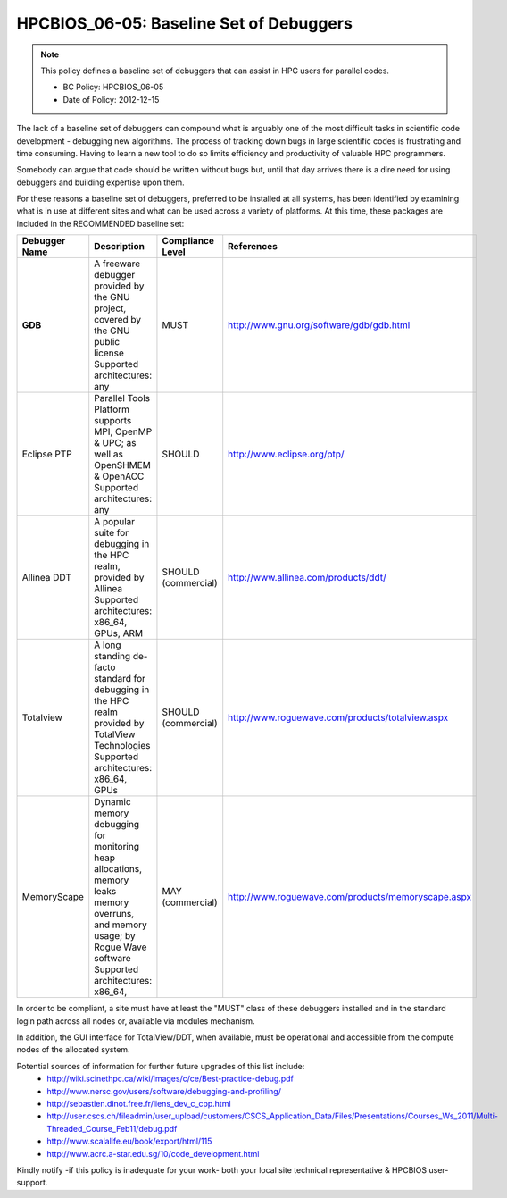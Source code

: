 .. _HPCBIOS_06-05:

HPCBIOS_06-05: Baseline Set of Debuggers
========================================

.. note::
  This policy defines a baseline set of debuggers that can assist in HPC users for parallel codes.

  * BC Policy: HPCBIOS_06-05
  * Date of Policy: 2012-12-15

The lack of a baseline set of debuggers can compound what is arguably
one of the most difficult tasks in scientific code development -
debugging new algorithms. The process of tracking down bugs in large
scientific codes is frustrating and time consuming. Having to learn a
new tool to do so limits efficiency and productivity of valuable HPC programmers.

Somebody can argue that code should be written without bugs but, until that day
arrives there is a dire need for using debuggers and building expertise upon them.

For these reasons a baseline set of debuggers, preferred to be installed
at all systems, has been identified by examining what is in use at
different sites and what can be used across a variety of platforms.
At this time, these packages are included in the RECOMMENDED baseline set:

+---------------+------------------------------------------------------------------------------------+---------------------+----------------------------------------------------+
| Debugger Name | Description                                                                        | Compliance Level    | References                                         |
+===============+====================================================================================+=====================+====================================================+
| **GDB**       | A freeware debugger provided by the GNU project, covered by the GNU public license | MUST                | http://www.gnu.org/software/gdb/gdb.html           |
|               | Supported architectures: any                                                       |                     |                                                    |
+---------------+------------------------------------------------------------------------------------+---------------------+----------------------------------------------------+
| Eclipse PTP   | Parallel Tools Platform supports MPI, OpenMP & UPC; as well as OpenSHMEM & OpenACC | SHOULD              | http://www.eclipse.org/ptp/                        |
|               | Supported architectures: any                                                       |                     |                                                    |
+---------------+------------------------------------------------------------------------------------+---------------------+----------------------------------------------------+
| Allinea DDT   | A popular suite for debugging in the HPC realm, provided by Allinea                | SHOULD (commercial) | http://www.allinea.com/products/ddt/               |
|               | Supported architectures: x86_64, GPUs, ARM                                         |                     |                                                    |
+---------------+------------------------------------------------------------------------------------+---------------------+----------------------------------------------------+
| Totalview     | A long standing de-facto standard for debugging in the HPC realm provided          | SHOULD (commercial) | http://www.roguewave.com/products/totalview.aspx   |
|               | by TotalView Technologies                                                          |                     |                                                    |
|               | Supported architectures: x86_64, GPUs                                              |                     |                                                    |
+---------------+------------------------------------------------------------------------------------+---------------------+----------------------------------------------------+
| MemoryScape   | Dynamic memory debugging for monitoring heap allocations, memory leaks             | MAY (commercial)    | http://www.roguewave.com/products/memoryscape.aspx |
|               | memory overruns, and memory usage; by Rogue Wave software                          |                     |                                                    |
|               | Supported architectures: x86_64,                                                   |                     |                                                    |
+---------------+------------------------------------------------------------------------------------+---------------------+----------------------------------------------------+

In order to be compliant, a site must have at least the "MUST" class of these
debuggers installed and in the standard login path across all nodes or,
available via modules mechanism.

In addition, the GUI interface for TotalView/DDT, when available, must be
operational and accessible from the compute nodes of the allocated system.

Potential sources of information for further future upgrades of this list include:
  * http://wiki.scinethpc.ca/wiki/images/c/ce/Best-practice-debug.pdf
  * http://www.nersc.gov/users/software/debugging-and-profiling/
  * http://sebastien.dinot.free.fr/liens_dev_c_cpp.html
  * http://user.cscs.ch/fileadmin/user_upload/customers/CSCS_Application_Data/Files/Presentations/Courses_Ws_2011/Multi-Threaded_Course_Feb11/debug.pdf
  * http://www.scalalife.eu/book/export/html/115 
  * http://www.acrc.a-star.edu.sg/10/code_development.html

Kindly notify -if this policy is inadequate for your work-
both your local site technical representative & HPCBIOS user-support.


